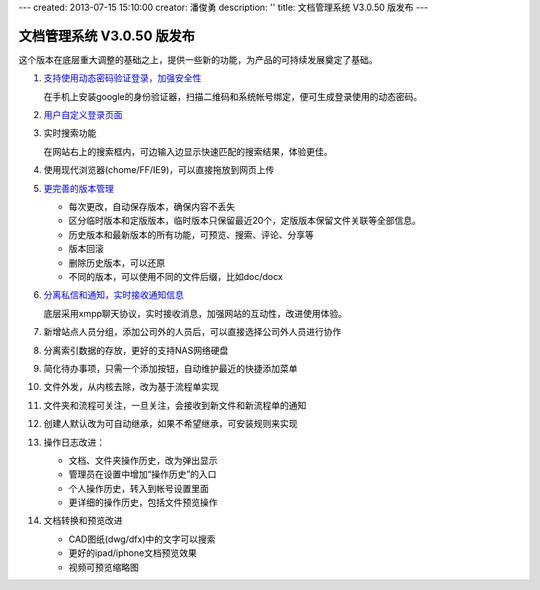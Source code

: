 ---
created: 2013-07-15 15:10:00
creator: 潘俊勇
description: ''
title: 文档管理系统 V3.0.50 版发布
---

=======================================
文档管理系统 V3.0.50 版发布
=======================================
这个版本在底层重大调整的基础之上，提供一些新的功能，为产品的可持续发展奠定了基础。

#. `支持使用动态密码验证登录，加强安全性 </tour/dynamic-password.rst>`__

   在手机上安装google的身份验证器，扫描二维码和系统帐号绑定，便可生成登录使用的动态密码。

   .. image:: img/v49-dyna-secret.png
      :width: 400

#. `用户自定义登录页面 </tour/login-ui.rst>`__

   .. image:: img/v49-login-page.png
      :width: 400

#. 实时搜索功能

   在网站右上的搜索框内，可边输入边显示快速匹配的搜索结果，体验更佳。

   .. image:: img/v49-livesearch.png
      :width: 300

#. 使用现代浏览器(chome/FF/IE9)，可以直接拖放到网页上传

   .. image:: img/v49-dnd-upload.png

#. `更完善的版本管理 </tour/versioning.rst>`__

   - 每次更改，自动保存版本，确保内容不丢失
   - 区分临时版本和定版版本，临时版本只保留最近20个，定版版本保留文件关联等全部信息。
   - 历史版本和最新版本的所有功能，可预览、搜索、评论、分享等
   - 版本回滚
   - 删除历史版本，可以还原
   - 不同的版本，可以使用不同的文件后缀，比如doc/docx

   .. image:: img/v49-versions.png
      :width: 150

#. `分离私信和通知，实时接收通知信息 </tour/notify.rst>`__

   底层采用xmpp聊天协议，实时接收消息，加强网站的互动性，改进使用体验。

   .. image:: img/v49-messages.png

#. 新增站点人员分组，添加公司外的人员后，可以直接选择公司外人员进行协作

   .. image:: img/v49-site-team.png
      :width: 400

#. 分离索引数据的存放，更好的支持NAS网络硬盘

#. 简化待办事项，只需一个添加按钮，自动维护最近的快捷添加菜单


#. 文件外发，从内核去除，改为基于流程单实现

#. 文件夹和流程可关注，一旦关注，会接收到新文件和新流程单的通知

#. 创建人默认改为可自动继承，如果不希望继承，可安装规则来实现

#. 操作日志改进：

   - 文档、文件夹操作历史，改为弹出显示
   - 管理员在设置中增加“操作历史”的入口
   - 个人操作历史，转入到帐号设置里面
   - 更详细的操作历史，包括文件预览操作

#. 文档转换和预览改进

   - CAD图纸(dwg/dfx)中的文字可以搜索
   - 更好的ipad/iphone文档预览效果
   - 视频可预览缩略图


